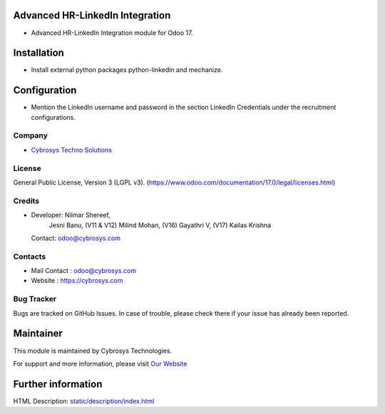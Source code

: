 .. image:: https://img.shields.io/badge/license-LGPL--3-blue.svg
    :target: https://www.gnu.org/licenses/lgpl-3.0-standalone.html
    :alt: License: LGPL-3

Advanced HR-LinkedIn Integration
================================
* Advanced HR-LinkedIn Integration module for Odoo 17.

Installation
============
* Install external python packages python-linkedin and mechanize.

Configuration
=============
* Mention the LinkedIn username and password in the section
  LinkedIn Credentials under the recruitment configurations.

Company
-------
* `Cybrosys Techno Solutions <https://cybrosys.com/>`__

License
-------
General Public License, Version 3 (LGPL v3).
(https://www.odoo.com/documentation/17.0/legal/licenses.html)

Credits
-------
* Developer: Nilmar Shereef,
             Jesni Banu,
             (V11 & V12) Milind Mohan,
             (V16) Gayathri V,
             (V17) Kailas Krishna
  Contact: odoo@cybrosys.com

Contacts
--------
* Mail Contact : odoo@cybrosys.com
* Website : https://cybrosys.com

Bug Tracker
-----------
Bugs are tracked on GitHub Issues. In case of trouble, please check there if your issue has already been reported.

Maintainer
==========
.. image:: https://cybrosys.com/images/logo.png
   :target: https://cybrosys.com

This module is maintained by Cybrosys Technologies.

For support and more information, please visit `Our Website <https://cybrosys.com/>`__

Further information
===================
HTML Description: `<static/description/index.html>`__
